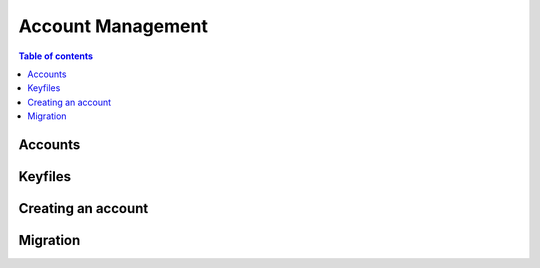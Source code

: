============
Account Management
============

.. contents:: Table of contents
    :depth: 1
    :local:

Accounts
--------

Keyfiles
--------

Creating an account
--------

Migration
--------